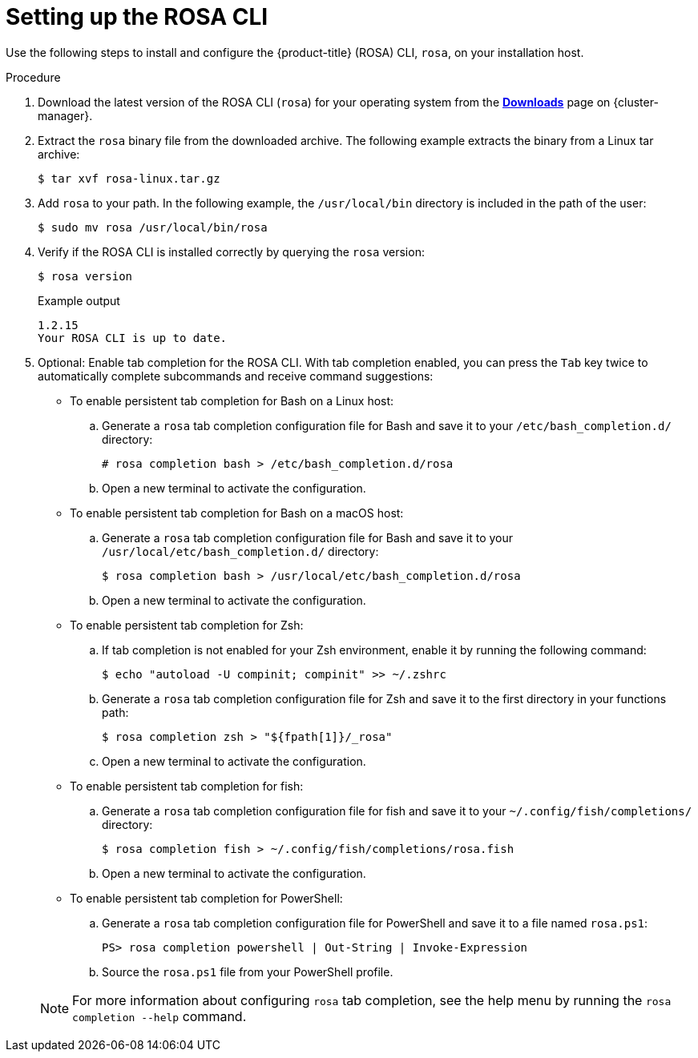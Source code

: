 
// Module included in the following assemblies:
//
// * rosa_cli/rosa-get-started-cli.adoc


:_content-type: PROCEDURE
[id="rosa-setting-up-cli_{context}"]
= Setting up the ROSA CLI

Use the following steps to install and configure the {product-title} (ROSA) CLI, `rosa`, on your installation host.

.Procedure

. Download the latest version of the ROSA CLI (`rosa`) for your operating system from the link:https://console.redhat.com/openshift/downloads[*Downloads*] page on {cluster-manager}.

. Extract the `rosa` binary file from the downloaded archive. The following example extracts the binary from a Linux tar archive:
+
[source,terminal]
----
$ tar xvf rosa-linux.tar.gz
----

. Add `rosa` to your path. In the following example, the `/usr/local/bin` directory is included in the path of the user:
+
[source,terminal]
----
$ sudo mv rosa /usr/local/bin/rosa
----

. Verify if the ROSA CLI is installed correctly by querying the `rosa` version:
+
[source,terminal]
----
$ rosa version
----
+
.Example output
[source,terminal]
----
1.2.15
Your ROSA CLI is up to date.
----

. Optional: Enable tab completion for the ROSA CLI. With tab completion enabled, you can press the `Tab` key twice to automatically complete subcommands and receive command suggestions:
+
--
** To enable persistent tab completion for Bash on a Linux host:
.. Generate a `rosa` tab completion configuration file for Bash and save it to your `/etc/bash_completion.d/` directory:
+
[source,terminal]
----
# rosa completion bash > /etc/bash_completion.d/rosa
----
+
.. Open a new terminal to activate the configuration.
** To enable persistent tab completion for Bash on a macOS host:
.. Generate a `rosa` tab completion configuration file for Bash and save it to your `/usr/local/etc/bash_completion.d/` directory:
+
[source,terminal]
----
$ rosa completion bash > /usr/local/etc/bash_completion.d/rosa
----
+
.. Open a new terminal to activate the configuration.
** To enable persistent tab completion for Zsh:
.. If tab completion is not enabled for your Zsh environment, enable it by running the following command:
+
[source,terminal]
----
$ echo "autoload -U compinit; compinit" >> ~/.zshrc
----
+
.. Generate a `rosa` tab completion configuration file for Zsh and save it to the first directory in your functions path:
+
[source,terminal]
----
$ rosa completion zsh > "${fpath[1]}/_rosa"
----
+
.. Open a new terminal to activate the configuration.
** To enable persistent tab completion for fish:
.. Generate a `rosa` tab completion configuration file for fish and save it to your `~/.config/fish/completions/` directory:
+
[source,terminal]
----
$ rosa completion fish > ~/.config/fish/completions/rosa.fish
----
+
.. Open a new terminal to activate the configuration.
** To enable persistent tab completion for PowerShell:
.. Generate a `rosa` tab completion configuration file for PowerShell and save it to a file named `rosa.ps1`:
+
[source,terminal]
----
PS> rosa completion powershell | Out-String | Invoke-Expression
----
+
.. Source the `rosa.ps1` file from your PowerShell profile.
--
+
[NOTE]
====
For more information about configuring `rosa` tab completion, see the help menu by running the `rosa completion --help` command.
====
